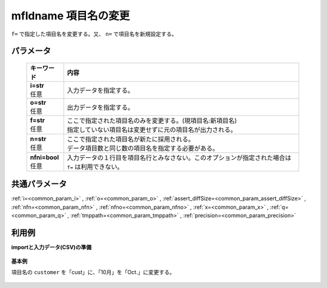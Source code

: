 mfldname 項目名の変更
------------------------------

``f=`` で指定した項目名を変更する。又、 ``n=`` で項目名を新規設定する。

パラメータ
''''''''''''''''''''''

  .. list-table::
   :header-rows: 1

   * - キーワード
     - 内容
   * - | **i=str**
       | 任意
     - | 入力データを指定する。
   * - | **o=str**
       | 任意
     - | 出力データを指定する。
   * - | **f=str**
       | 任意
     - | ここで指定された項目名のみを変更する。(現項目名:新項目名)
       | 指定していない項目名は変更せずに元の項目名が出力される。
   * - | **n=str**
       | 任意
     - | ここで指定された項目名が新たに採用される。
       | データ項目数と同じ数の項目名を指定する必要がある。
   * - | **nfni=bool**
       | 任意
     - | 入力データの１行目を項目名行とみなさない。このオプションが指定された場合は ``f=`` は利用できない。


共通パラメータ
''''''''''''''''''''

:ref:`i=<common_param_i>`
, :ref:`o=<common_param_o>`
, :ref:`assert_diffSize=<common_param_assert_diffSize>`
, :ref:`nfn=<common_param_nfn>`
, :ref:`nfno=<common_param_nfno>`
, :ref:`x=<common_param_x>`
, :ref:`q=<common_param_q>`
, :ref:`tmppath=<common_param_tmppath>`
, :ref:`precision=<common_param_precision>`


利用例
''''''''''''

**importと入力データ(CSV)の準備**

  .. code-block:: python
    :linenos:

    import nysol.mcmd as nm

    with open('dat1.csv','w') as f:
      f.write(
    '''customer,itemID,10月
    a,xx,11
    b,yy,122
    c,zz,
    ''')

    with open('dat2.csv','w') as f:
      f.write(
    '''a,xx,11
    b,yy,122
    c,zz,
    ''')


**基本例**

項目名の ``customer`` を「cust」に、「10月」を「Oct.」に変更する。

  .. code-block:: python
    :linenos:

    nm.mfldname(f="customer:cust,10月:Oct.", i="dat1.csv", o="rsl1.csv").run()

